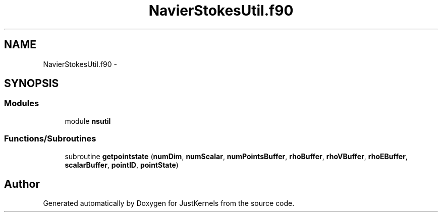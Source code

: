 .TH "NavierStokesUtil.f90" 3 "Fri Apr 10 2020" "Version 1.0" "JustKernels" \" -*- nroff -*-
.ad l
.nh
.SH NAME
NavierStokesUtil.f90 \- 
.SH SYNOPSIS
.br
.PP
.SS "Modules"

.in +1c
.ti -1c
.RI "module \fBnsutil\fP"
.br
.in -1c
.SS "Functions/Subroutines"

.in +1c
.ti -1c
.RI "subroutine \fBgetpointstate\fP (\fBnumDim\fP, \fBnumScalar\fP, \fBnumPointsBuffer\fP, \fBrhoBuffer\fP, \fBrhoVBuffer\fP, \fBrhoEBuffer\fP, \fBscalarBuffer\fP, \fBpointID\fP, \fBpointState\fP)"
.br
.in -1c
.SH "Author"
.PP 
Generated automatically by Doxygen for JustKernels from the source code\&.
